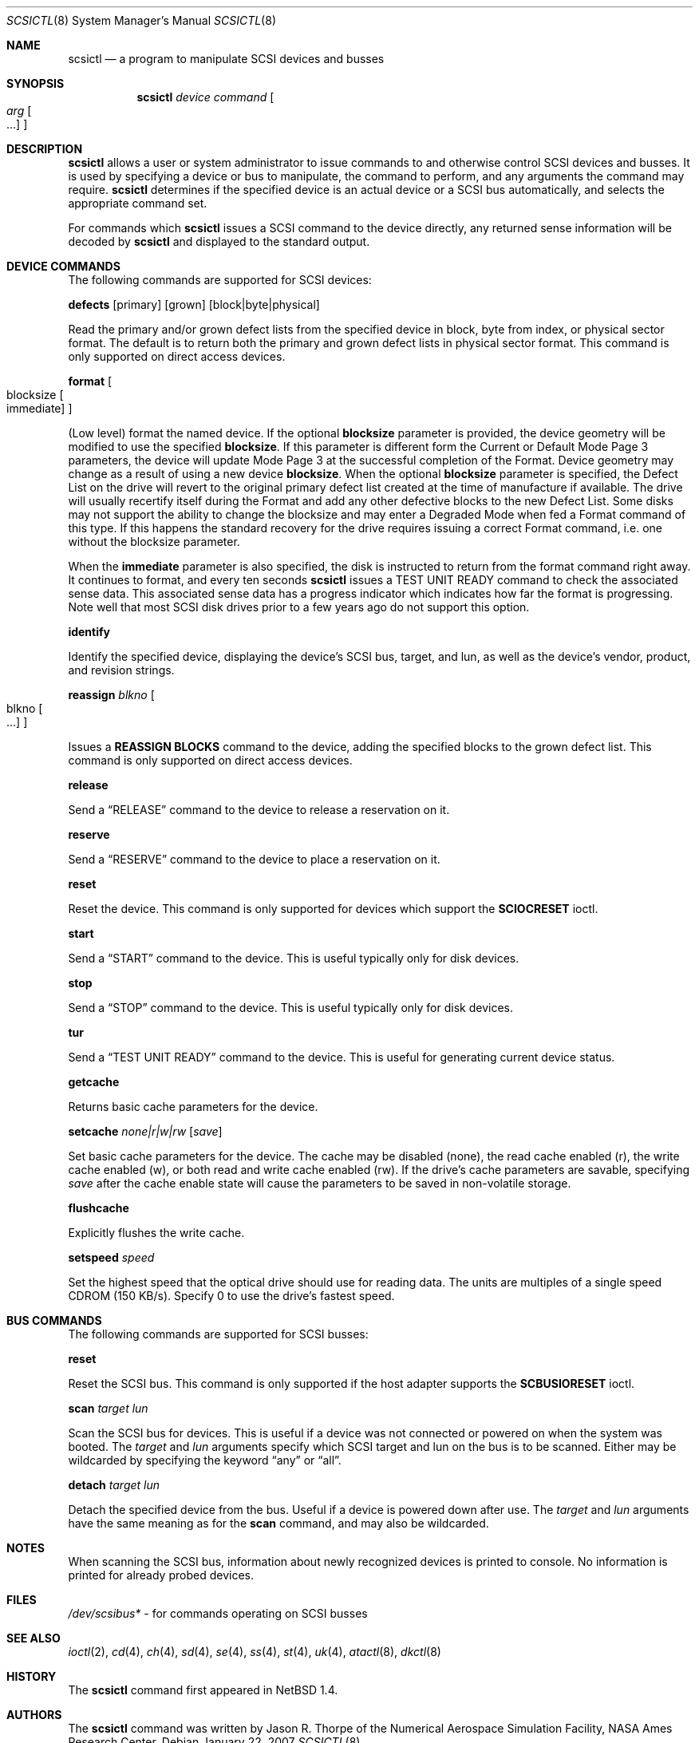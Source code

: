 .\"	$NetBSD: scsictl.8,v 1.24.14.1 2008/05/18 12:30:54 yamt Exp $
.\"
.\" Copyright (c) 1998, 2002 The NetBSD Foundation, Inc.
.\" All rights reserved.
.\"
.\" This code is derived from software contributed to The NetBSD Foundation
.\" by Jason R. Thorpe of the Numerical Aerospace Simulation Facility,
.\" NASA Ames Research Center.
.\"
.\" Redistribution and use in source and binary forms, with or without
.\" modification, are permitted provided that the following conditions
.\" are met:
.\" 1. Redistributions of source code must retain the above copyright
.\"    notice, this list of conditions and the following disclaimer.
.\" 2. Redistributions in binary form must reproduce the above copyright
.\"    notice, this list of conditions and the following disclaimer in the
.\"    documentation and/or other materials provided with the distribution.
.\"
.\" THIS SOFTWARE IS PROVIDED BY THE NETBSD FOUNDATION, INC. AND CONTRIBUTORS
.\" ``AS IS'' AND ANY EXPRESS OR IMPLIED WARRANTIES, INCLUDING, BUT NOT LIMITED
.\" TO, THE IMPLIED WARRANTIES OF MERCHANTABILITY AND FITNESS FOR A PARTICULAR
.\" PURPOSE ARE DISCLAIMED.  IN NO EVENT SHALL THE FOUNDATION OR CONTRIBUTORS
.\" BE LIABLE FOR ANY DIRECT, INDIRECT, INCIDENTAL, SPECIAL, EXEMPLARY, OR
.\" CONSEQUENTIAL DAMAGES (INCLUDING, BUT NOT LIMITED TO, PROCUREMENT OF
.\" SUBSTITUTE GOODS OR SERVICES; LOSS OF USE, DATA, OR PROFITS; OR BUSINESS
.\" INTERRUPTION) HOWEVER CAUSED AND ON ANY THEORY OF LIABILITY, WHETHER IN
.\" CONTRACT, STRICT LIABILITY, OR TORT (INCLUDING NEGLIGENCE OR OTHERWISE)
.\" ARISING IN ANY WAY OUT OF THE USE OF THIS SOFTWARE, EVEN IF ADVISED OF THE
.\" POSSIBILITY OF SUCH DAMAGE.
.\"
.Dd January 22, 2007
.Dt SCSICTL 8
.Os
.Sh NAME
.Nm scsictl
.Nd a program to manipulate SCSI devices and busses
.Sh SYNOPSIS
.Nm
.Ar device
.Ar command
.Oo
.Ar arg Oo ...
.Oc
.Oc
.Sh DESCRIPTION
.Nm
allows a user or system administrator to issue commands to and otherwise
control SCSI devices and busses.
It is used by specifying a device or bus to manipulate,
the command to perform, and any arguments the command may require.
.Nm
determines if the specified device is an actual device or a SCSI bus
automatically, and selects the appropriate command set.
.Pp
For commands which
.Nm
issues a SCSI command to the device directly, any returned sense information
will be decoded by
.Nm
and displayed to the standard output.
.Sh DEVICE COMMANDS
The following commands are supported for SCSI devices:
.Pp
.Nm defects
.Op primary
.Op grown
.Op block|byte|physical
.Pp
Read the primary and/or grown defect lists from the specified device
in block, byte from index, or physical sector format.
The default is to return both the primary and grown defect lists
in physical sector format.
This command is only supported on direct access devices.
.Pp
.Nm format
.Oo blocksize
.Oo immediate
.Oc
.Oc
.Pp
(Low level) format the named device.
If the optional
.Li blocksize
parameter is provided, the device geometry will be modified to
use the specified
.Li blocksize .
If this parameter is different form the Current or Default Mode Page 3
parameters, the device will update Mode Page 3 at the successful
completion of the Format.
Device geometry may change as a result of using a new device
.Li blocksize .
When the optional
.Li blocksize
parameter is specified, the Defect List on the drive will revert to
the original primary defect list created at the time of manufacture
if available.
The drive will usually recertify itself during the Format
and add any other defective blocks to the new Defect List.
Some disks may not support the ability to change the blocksize and
may enter a Degraded Mode when fed a Format command of this type.
If this happens the standard recovery for the drive requires issuing
a correct Format command, i.e. one without the blocksize parameter.
.Pp
When the
.Li immediate
parameter is also specified, the disk is instructed to return from the
format command right away.
It continues to format, and every ten seconds
.Nm
issues a TEST UNIT READY command to check the associated sense data.
This associated sense data has a progress indicator which indicates
how far the format is progressing.
Note well that most SCSI disk drives prior to
a few years ago do not support this option.
.Pp
.Nm identify
.Pp
Identify the specified device, displaying the device's SCSI
bus, target, and lun, as well as the device's vendor, product,
and revision strings.
.Pp
.Nm reassign
.Ar blkno
.Oo blkno Oo ...
.Oc
.Oc
.Pp
Issues a
.Li REASSIGN BLOCKS
command to the device, adding the specified blocks to the
grown defect list.
This command is only supported on direct access devices.
.Pp
.Nm release
.Pp
Send a
.Dq RELEASE
command to the device to release a reservation on it.
.Pp
.Nm reserve
.Pp
Send a
.Dq RESERVE
command to the device to place a reservation on it.
.Pp
.Nm reset
.Pp
Reset the device.
This command is only supported for devices which support the
.Li SCIOCRESET
ioctl.
.Pp
.Nm start
.Pp
Send a
.Dq START
command to the device.
This is useful typically only for disk devices.
.Pp
.Nm stop
.Pp
Send a
.Dq STOP
command to the device.
This is useful typically only for disk devices.
.Pp
.Nm tur
.Pp
Send a
.Dq TEST UNIT READY
command to the device.
This is useful for generating current device status.
.Pp
.Nm getcache
.Pp
Returns basic cache parameters for the device.
.Pp
.Nm setcache
.Ar none|r|w|rw
.Op Ar save
.Pp
Set basic cache parameters for the device.
The cache may be disabled
.Pq none ,
the read cache enabled
.Pq r ,
the write cache enabled
.Pq w ,
or both read and write cache enabled
.Pq rw .
If the drive's cache parameters are savable, specifying
.Ar save
after the cache enable state will cause the parameters to be saved in
non-volatile storage.
.Pp
.Nm flushcache
.Pp
Explicitly flushes the write cache.
.Pp
.Nm setspeed
.Ar speed
.Pp
Set the highest speed that the optical drive should use for reading
data.
The units are multiples of a single speed CDROM (150 KB/s).
Specify 0 to use the drive's fastest speed.
.Sh BUS COMMANDS
The following commands are supported for SCSI busses:
.Pp
.Nm reset
.Pp
Reset the SCSI bus.
This command is only supported if the host adapter supports the
.Li SCBUSIORESET
ioctl.
.Pp
.Nm scan
.Ar target
.Ar lun
.Pp
Scan the SCSI bus for devices.
This is useful if a device was not connected or powered
on when the system was booted.
The
.Ar target
and
.Ar lun
arguments specify which SCSI target and lun on the bus is to be scanned.
Either may be wildcarded by specifying the keyword
.Dq any
or
.Dq all .
.Pp
.Nm detach
.Ar target
.Ar lun
.Pp
Detach the specified device from the bus.
Useful if a device is powered down after use.
The
.Ar target
and
.Ar lun
arguments have the same meaning as for the
.Nm scan
command, and may also be wildcarded.
.Sh NOTES
When scanning the SCSI bus, information about newly recognized devices
is printed to console.
No information is printed for already probed devices.
.Sh FILES
.Pa /dev/scsibus*
- for commands operating on SCSI busses
.Sh SEE ALSO
.Xr ioctl 2 ,
.Xr cd 4 ,
.Xr ch 4 ,
.Xr sd 4 ,
.Xr se 4 ,
.Xr ss 4 ,
.Xr st 4 ,
.Xr uk 4 ,
.Xr atactl 8 ,
.Xr dkctl 8
.Sh HISTORY
The
.Nm
command first appeared in
.Nx 1.4 .
.Sh AUTHORS
The
.Nm
command was written by Jason R. Thorpe of the Numerical Aerospace Simulation
Facility, NASA Ames Research Center.
